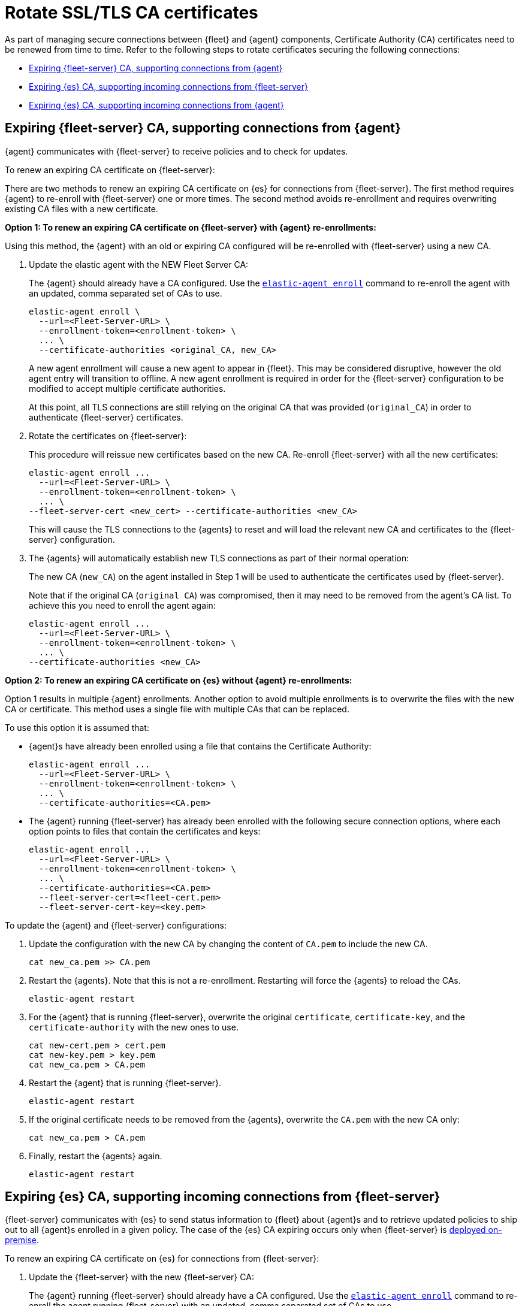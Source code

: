 [[certificates-rotation]]
= Rotate SSL/TLS CA certificates

As part of managing secure connections between {fleet} and {agent} components, Certificate Authority (CA) certificates need to be renewed from time to time. Refer to the following steps to rotate certificates securing the following connections:

* <<certificates-rotation-agent-fs>>
* <<certificates-rotation-fs-es>>
* <<certificates-rotation-agent-es>>

[discrete]
[[certificates-rotation-agent-fs]]
== Expiring {fleet-server} CA, supporting connections from {agent}

{agent} communicates with {fleet-server} to receive policies and to check for updates.

To renew an expiring CA certificate on {fleet-server}:

There are two methods to renew an expiring CA certificate on {es} for connections from {fleet-server}. The first method requires {agent} to re-enroll with {fleet-server} one or more times. The second method avoids re-enrollment and requires overwriting existing CA files with a new certificate.

**Option 1: To renew an expiring CA certificate on {fleet-server} with {agent} re-enrollments:**

Using this method, the {agent} with an old or expiring CA configured will be re-enrolled with {fleet-server} using a new CA.

. Update the elastic agent with the NEW Fleet Server CA:
+
The {agent} should already have a CA configured. Use the <<elastic-agent-enroll-command,`elastic-agent enroll`>> command to re-enroll the agent with an updated, comma separated set of CAs to use.
+
[source,shell]
----
elastic-agent enroll \
  --url=<Fleet-Server-URL> \
  --enrollment-token=<enrollment-token> \
  ... \  
  --certificate-authorities <original_CA, new_CA>
----
+
A new agent enrollment will cause a new agent to appear in {fleet}. This may be considered disruptive, however the old agent entry will transition to offline. A new agent enrollment is required in order for the {fleet-server} configuration to be modified to accept multiple certificate authorities.
+
At this point, all TLS connections are still relying on the original CA that was provided (`original_CA`) in order to authenticate {fleet-server} certificates.

. Rotate the certificates on {fleet-server}:
+
This procedure will reissue new certificates based on the new CA. Re-enroll {fleet-server} with all the new certificates:
+
[source,shell]
----
elastic-agent enroll ... 
  --url=<Fleet-Server-URL> \
  --enrollment-token=<enrollment-token> \
  ... \
--fleet-server-cert <new_cert> --certificate-authorities <new_CA>
----
+
This will cause the TLS connections to the {agents} to reset and will load the relevant new CA and certificates to the {fleet-server} configuration.

. The {agents} will automatically establish new TLS connections as part of their normal operation:
+
The new CA (`new_CA`) on the agent installed in Step 1 will be used to authenticate the certificates used by {fleet-server}.
+
Note that if the original CA (`original CA`) was compromised, then it may need to be removed from the agent's CA list. To achieve this you need to enroll the agent again:
+
[source,shell]
----
elastic-agent enroll ... 
  --url=<Fleet-Server-URL> \
  --enrollment-token=<enrollment-token> \
  ... \
--certificate-authorities <new_CA>
----

**Option 2: To renew an expiring CA certificate on {es} without {agent} re-enrollments:**

Option 1 results in multiple {agent} enrollments. Another option to avoid multiple enrollments is to overwrite the files with the new CA or certificate. This method uses a single file with multiple CAs that can be replaced.

To use this option it is assumed that:

* {agent}s have already been enrolled using a file that contains the Certificate Authority:
+
[source,shell]
----
elastic-agent enroll ... 
  --url=<Fleet-Server-URL> \
  --enrollment-token=<enrollment-token> \
  ... \
  --certificate-authorities=<CA.pem>
----

* The {agent} running {fleet-server} has already been enrolled with the following secure connection options, where each option points to files that contain the certificates and keys:
+
[source,shell]
----
elastic-agent enroll ... 
  --url=<Fleet-Server-URL> \
  --enrollment-token=<enrollment-token> \
  ... \
  --certificate-authorities=<CA.pem>
  --fleet-server-cert=<fleet-cert.pem>
  --fleet-server-cert-key=<key.pem>
----

To update the {agent} and {fleet-server} configurations:

. Update the configuration with the new CA by changing the content of `CA.pem` to include the new CA.
+
[source,shell]
----
cat new_ca.pem >> CA.pem
----

. Restart the {agents}. Note that this is not a re-enrollment. Restarting will force the {agents} to reload the CAs.
+
[source,shell]
----
elastic-agent restart
----

. For the {agent} that is running {fleet-server}, overwrite the original `certificate`, `certificate-key`, and the `certificate-authority` with the new ones to use.
+
[source,shell]
----
cat new-cert.pem > cert.pem
cat new-key.pem > key.pem
cat new_ca.pem > CA.pem
----

. Restart the {agent} that is running {fleet-server}.
+
[source,shell]
----
elastic-agent restart
----

. If the original certificate needs to be removed from the {agents}, overwrite the `CA.pem` with the new CA only:
+
[source,shell]
----
cat new_ca.pem > CA.pem 
----

. Finally, restart the {agents} again.
+
[source,shell]
----
elastic-agent restart
----

[discrete]
[[certificates-rotation-fs-es]]
== Expiring {es} CA, supporting incoming connections from {fleet-server}

{fleet-server} communicates with {es} to send status information to {fleet} about {agent}s and to retrieve updated policies to ship out to all {agent}s enrolled in a given policy. The case of the {es} CA expiring occurs only when {fleet-server} is <<fleet-deployment-models,deployed on-premise>>.

To renew an expiring CA certificate on {es} for connections from {fleet-server}:

. Update the {fleet-server} with the new {fleet-server} CA:
+
The {agent} running {fleet-server} should already have a CA configured. Use the <<elastic-agent-enroll-command,`elastic-agent enroll`>> command to re-enroll the agent running {fleet-server} with an updated, comma separated set of CAs to use.
+
[source,shell]
----
elastic-agent enroll \
  --fleet-server-es=<Elasticsearch-URL> \
  --fleet-server-service-token=<service-token> \
  ... \  
  --fleet-server-es-ca <original_ES_CA, new_ES_CA>
----
+
A new agent enrollment will cause two {fleet-server} agents to appear in {fleet}. This may be considered disruptive, however the old agent entry will transition to offline. A new agent enrollment is required in order for the {fleet-server} configuration to be modified to accept multiple certificate authorities.
+
At this point, all TLS connections are still relying on the original CA that was provided (`original_ES_CA`) in order to authenticate {es} certificates. Re-enrolling the {fleet-server} will cause the agents going through that {fleet-server} to also reset their TLS, but they will be re-established as required.

. Rotate the certificates on {es}.
+
{es} will use new certificates based on the new {es} CA. Since the {fleet-server} has the original and the new {es} CAs in a chain, it will accept original and new certificates from {es}.
+
Note that if the original {es} CA (`original_ES CA`) was compromised, then it may need to be removed from the {fleet-server}'s CA list. To achieve this you need to enroll the {fleet-server} agent again (if re-enrollment is a concern then use a file to hold the certificates and certificate-authority):
+
[source,shell]
----
elastic-agent enroll \
  --fleet-server-es=<Elasticsearch-URL> \
  --fleet-server-service-token=<service-token> \
  ... \  
  --fleet-server-es-ca <new_ES_CA>
----

[discrete]
[[certificates-rotation-agent-es]]
== Expiring {es} CA, supporting incoming connections from {agent}

Uses configuration information from a policy delivered by {fleet-server}, {agent} collects data and sends it to {es}.

To renew an expiring CA certificate on {es} for connections from {agent}:


. Specify the new Elasticsearch CA trusted fingerprint in the definition of the Elasticsearch output in the Fleet settings (see picture)
.. This is the SHA-256 fingerprint (hash) of the certificate authority used to self-sign Elasticsearch certificates. This fingerprint will be used to verify self-signed certificates presented by Elasticsearch 
.. If this certificate is present in the chain during the handshake, it will be added to the certificate_authorities list and the handshake will continue normally.
+
[role="screenshot"]
image::images/certificate-rotation-agent-es.png[Screen capture of the Edit Output UI: Elasticsearch CA trusted fingerprint]

